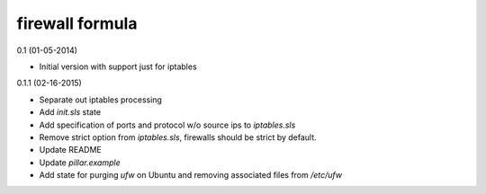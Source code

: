 firewall formula
================

0.1 (01-05-2014)

- Initial version with support just for iptables

0.1.1 (02-16-2015)

- Separate out iptables processing  
- Add `init.sls` state  
- Add specification of ports and protocol w/o source ips to `iptables.sls`
- Remove strict option from `iptables.sls`, firewalls should be strict by default.
- Update README
- Update `pillar.example`
- Add state for purging `ufw` on Ubuntu and removing associated files from `/etc/ufw`
 